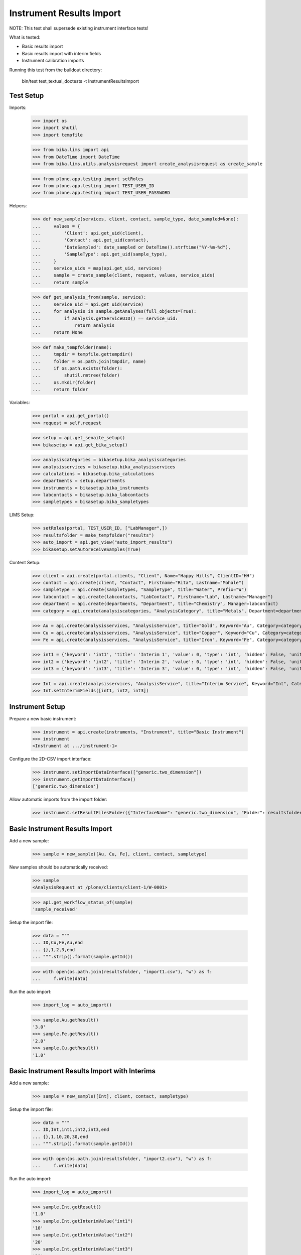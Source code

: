 Instrument Results Import
-------------------------

NOTE: This test shall supersede existing instrument interface tests!

What is tested:

- Basic results import
- Basic results import with interim fields
- Instrument calibration imports

Running this test from the buildout directory:

    bin/test test_textual_doctests -t InstrumentResultsImport


Test Setup
..........

Imports:

    >>> import os
    >>> import shutil
    >>> import tempfile

    >>> from bika.lims import api
    >>> from DateTime import DateTime
    >>> from bika.lims.utils.analysisrequest import create_analysisrequest as create_sample

    >>> from plone.app.testing import setRoles
    >>> from plone.app.testing import TEST_USER_ID
    >>> from plone.app.testing import TEST_USER_PASSWORD

Helpers:

    >>> def new_sample(services, client, contact, sample_type, date_sampled=None):
    ...     values = {
    ...         'Client': api.get_uid(client),
    ...         'Contact': api.get_uid(contact),
    ...         'DateSampled': date_sampled or DateTime().strftime("%Y-%m-%d"),
    ...         'SampleType': api.get_uid(sample_type),
    ...     }
    ...     service_uids = map(api.get_uid, services)
    ...     sample = create_sample(client, request, values, service_uids)
    ...     return sample

    >>> def get_analysis_from(sample, service):
    ...     service_uid = api.get_uid(service)
    ...     for analysis in sample.getAnalyses(full_objects=True):
    ...         if analysis.getServiceUID() == service_uid:
    ...             return analysis
    ...     return None

    >>> def make_tempfolder(name):
    ...     tmpdir = tempfile.gettempdir()
    ...     folder = os.path.join(tmpdir, name)
    ...     if os.path.exists(folder):
    ...         shutil.rmtree(folder)
    ...     os.mkdir(folder)
    ...     return folder

Variables:

    >>> portal = api.get_portal()
    >>> request = self.request

    >>> setup = api.get_senaite_setup()
    >>> bikasetup = api.get_bika_setup()

    >>> analysiscategories = bikasetup.bika_analysiscategories
    >>> analysisservices = bikasetup.bika_analysisservices
    >>> calculations = bikasetup.bika_calculations
    >>> departments = setup.departments
    >>> instruments = bikasetup.bika_instruments
    >>> labcontacts = bikasetup.bika_labcontacts
    >>> sampletypes = bikasetup.bika_sampletypes

LIMS Setup:

    >>> setRoles(portal, TEST_USER_ID, ["LabManager",])
    >>> resultsfolder = make_tempfolder("results")
    >>> auto_import = api.get_view("auto_import_results")
    >>> bikasetup.setAutoreceiveSamples(True)

Content Setup:

    >>> client = api.create(portal.clients, "Client", Name="Happy Hills", ClientID="HH")
    >>> contact = api.create(client, "Contact", Firstname="Rita", Lastname="Mohale")
    >>> sampletype = api.create(sampletypes, "SampleType", title="Water", Prefix="W")
    >>> labcontact = api.create(labcontacts, "LabContact", Firstname="Lab", Lastname="Manager")
    >>> department = api.create(departments, "Department", title="Chemistry", Manager=labcontact)
    >>> category = api.create(analysiscategories, "AnalysisCategory", title="Metals", Department=department)

    >>> Au = api.create(analysisservices, "AnalysisService", title="Gold", Keyword="Au", Category=category)
    >>> Cu = api.create(analysisservices, "AnalysisService", title="Copper", Keyword="Cu", Category=category)
    >>> Fe = api.create(analysisservices, "AnalysisService", title="Iron", Keyword="Fe", Category=category)

    >>> int1 = {'keyword': 'int1', 'title': 'Interim 1', 'value': 0, 'type': 'int', 'hidden': False, 'unit': ''}
    >>> int2 = {'keyword': 'int2', 'title': 'Interim 2', 'value': 0, 'type': 'int', 'hidden': False, 'unit': ''}
    >>> int3 = {'keyword': 'int3', 'title': 'Interim 3', 'value': 0, 'type': 'int', 'hidden': False, 'unit': ''}

    >>> Int = api.create(analysisservices, "AnalysisService", title="Interim Service", Keyword="Int", Category=category)
    >>> Int.setInterimFields([int1, int2, int3])


Instrument Setup
................

Prepare a new basic instrument:

    >>> instrument = api.create(instruments, "Instrument", title="Basic Instrument")
    >>> instrument
    <Instrument at .../instrument-1>

Configure the 2D-CSV import interface:

    >>> instrument.setImportDataInterface(["generic.two_dimension"])
    >>> instrument.getImportDataInterface()
    ['generic.two_dimension']

Allow automatic imports from the import folder:

    >>> instrument.setResultFilesFolder({"InterfaceName": "generic.two_dimension", "Folder": resultsfolder})


Basic Instrument Results Import
...............................

Add a new sample:

    >>> sample = new_sample([Au, Cu, Fe], client, contact, sampletype)

New samples should be automatically received:

    >>> sample
    <AnalysisRequest at /plone/clients/client-1/W-0001>

    >>> api.get_workflow_status_of(sample)
    'sample_received'

Setup the import file:

    >>> data = """
    ... ID,Cu,Fe,Au,end
    ... {},1,2,3,end
    ... """.strip().format(sample.getId())

    >>> with open(os.path.join(resultsfolder, "import1.csv"), "w") as f:
    ...     f.write(data)

Run the auto import:

    >>> import_log = auto_import()

    >>> sample.Au.getResult()
    '3.0'
    >>> sample.Fe.getResult()
    '2.0'
    >>> sample.Cu.getResult()
    '1.0'


Basic Instrument Results Import with Interims
.............................................

Add a new sample:

    >>> sample = new_sample([Int], client, contact, sampletype)

Setup the import file:

    >>> data = """
    ... ID,Int,int1,int2,int3,end
    ... {},1,10,20,30,end
    ... """.strip().format(sample.getId())

    >>> with open(os.path.join(resultsfolder, "import2.csv"), "w") as f:
    ...     f.write(data)

Run the auto import:

    >>> import_log = auto_import()

    >>> sample.Int.getResult()
    '1.0'
    >>> sample.Int.getInterimValue("int1")
    '10'
    >>> sample.Int.getInterimValue("int2")
    '20'
    >>> sample.Int.getInterimValue("int3")
    '30'


Basic Instrument Results Import for multiple Samples with Interims
..................................................................

Create new samples:

    >>> sample1 = new_sample([Au,Cu,Fe,Int], client, contact, sampletype)
    >>> sample2 = new_sample([Au,Int], client, contact, sampletype)

Setup the import file:

    >>> data = """
    ... ID,Au,Cu,Fe,Int,int1,int2,int3,end
    ... {},1,1,1,1,10,10,10,end
    ... {},2,,,2,20,20,20,end
    ... """.strip().format(sample1.getId(), sample2.getId())

    >>> with open(os.path.join(resultsfolder, "import3.csv"), "w") as f:
    ...     f.write(data)

Run the auto import:

    >>> import_log = auto_import()

Test the results of the first sample:

    >>> sample1.Au.getResult()
    '1.0'
    >>> sample1.Cu.getResult()
    '1.0'
    >>> sample1.Fe.getResult()
    '1.0'
    >>> sample1.Int.getResult()
    '1.0'
    >>> sample1.Int.getInterimValue("int1")
    '10'
    >>> sample1.Int.getInterimValue("int2")
    '10'
    >>> sample1.Int.getInterimValue("int3")
    '10'

Test the results of the second sample:

    >>> sample2.Au.getResult()
    '2.0'
    >>> sample2.Int.getInterimValue("int1")
    '20'
    >>> sample2.Int.getInterimValue("int2")
    '20'
    >>> sample2.Int.getInterimValue("int3")
    '20'


Basic Instrument Results Import with unbalanced CSV file
........................................................

Create new samples:

    >>> sample1 = new_sample([Au], client, contact, sampletype)
    >>> sample2 = new_sample([Au], client, contact, sampletype)

Setup the import file:

    >>> data = """
    ... ID, Au, end
    ... {}, 1, end
    ... {}, 2, 3, end
    ... """.strip().format(sample1.getId(), sample2.getId())

    >>> with open(os.path.join(resultsfolder, "import4.csv"), "w") as f:
    ...     f.write(data)

Run the auto import:

    >>> import_log = auto_import()

Test the results:

    >>> sample1.Au.getResult()
    '1.0'

    >>> sample2.Au.getResult()
    '2.0'
